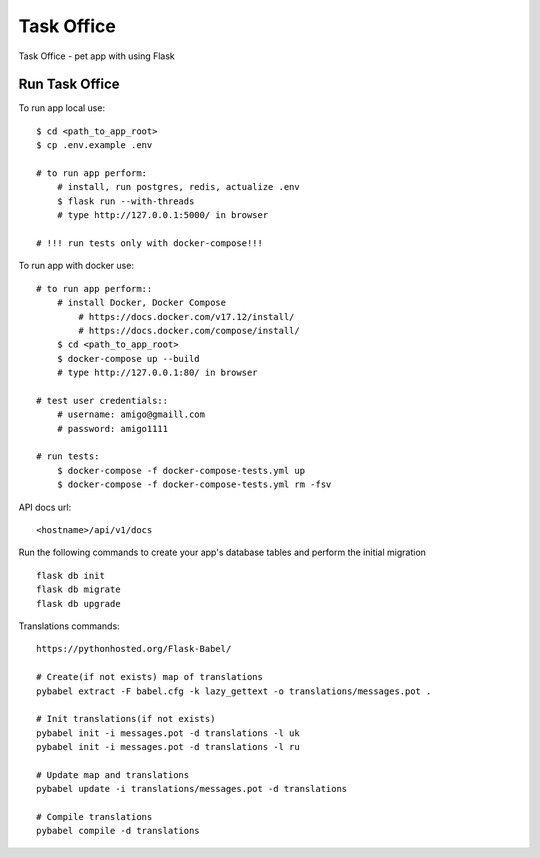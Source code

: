 ===============================
Task Office
===============================
Task Office - pet app with using Flask


.. image:: https://img.shields.io/badge/code%20style-black-000000.svg
     :target: https://github.com/ambv/black
     :alt: Black code style


Run Task Office
^^^^^^^^^^^^^^^^^^

To run app local use::

    $ cd <path_to_app_root>
    $ cp .env.example .env

    # to run app perform:
        # install, run postgres, redis, actualize .env
        $ flask run --with-threads
        # type http://127.0.0.1:5000/ in browser

    # !!! run tests only with docker-compose!!!

To run app with docker use::

    # to run app perform::
        # install Docker, Docker Compose
            # https://docs.docker.com/v17.12/install/
            # https://docs.docker.com/compose/install/
        $ cd <path_to_app_root>
        $ docker-compose up --build
        # type http://127.0.0.1:80/ in browser

    # test user credentials::
        # username: amigo@gmaill.com
        # password: amigo1111

    # run tests:
        $ docker-compose -f docker-compose-tests.yml up
        $ docker-compose -f docker-compose-tests.yml rm -fsv


API docs url::

    <hostname>/api/v1/docs

Run the following commands to create your app's
database tables and perform the initial migration ::

    flask db init
    flask db migrate
    flask db upgrade

Translations commands::

    https://pythonhosted.org/Flask-Babel/

    # Create(if not exists) map of translations
    pybabel extract -F babel.cfg -k lazy_gettext -o translations/messages.pot .

    # Init translations(if not exists)
    pybabel init -i messages.pot -d translations -l uk
    pybabel init -i messages.pot -d translations -l ru

    # Update map and translations
    pybabel update -i translations/messages.pot -d translations

    # Compile translations
    pybabel compile -d translations

